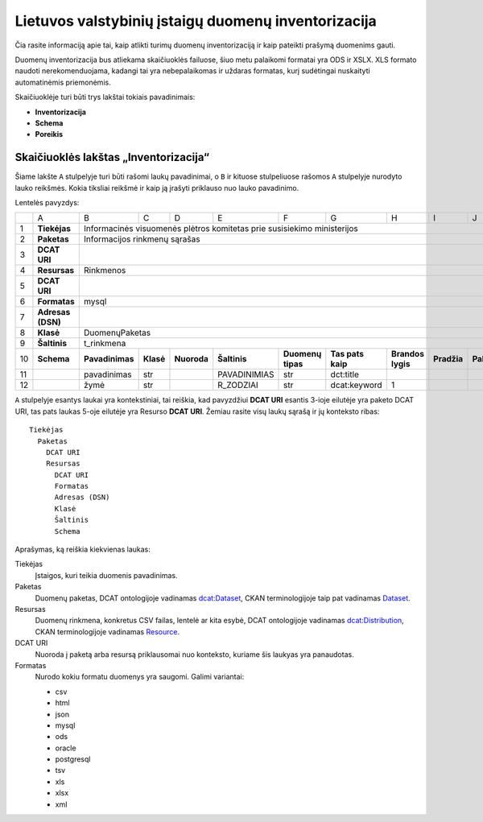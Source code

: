 Lietuvos valstybinių įstaigų duomenų inventorizacija
####################################################

Čia rasite informaciją apie tai, kaip atlikti turimų duomenų inventorizaciją ir
kaip pateikti prašymą duomenims gauti.

Duomenų inventorizacija bus atliekama skaičiuoklės failuose, šiuo metu
palaikomi formatai yra ODS ir XSLX. XLS formato naudoti nerekomenduojama,
kadangi tai yra nebepalaikomas ir uždaras formatas, kurį sudėtingai nuskaityti
automatinėmis priemonėmis.

Skaičiuoklėje turi būti trys lakštai tokiais pavadinimais:

- **Inventorizacija**

- **Schema**

- **Poreikis**


Skaičiuoklės lakštas „Inventorizacija“
======================================

Šiame lakšte ``A`` stulpelyje turi būti rašomi laukų pavadinimai, o ``B`` ir
kituose stulpeliuose rašomos ``A`` stulpelyje nurodyto lauko reikšmės. Kokia
tiksliai reikšmė ir kaip ją įrašyti priklauso nuo lauko pavadinimo.

Lentelės pavyzdys:

+----+-------------------+-----------------+-----------+-------------+------------------+-------------------+-------------------+-------------------+-------------+-------------+
|    | A                 | B               | C         | D           | E                | F                 | G                 | H                 | I           | J           |
+----+-------------------+-----------------+-----------+-------------+------------------+-------------------+-------------------+-------------------+-------------+-------------+
| 1  | **Tiekėjas**      | Informacinės visuomenės plėtros komitetas prie susisiekimo ministerijos                                                                              |
+----+-------------------+------------------------------------------------------------------------------------------------------------------------------------------------------+
| 2  | **Paketas**       | Informacijos rinkmenų sąrašas                                                                                                                        |
+----+-------------------+------------------------------------------------------------------------------------------------------------------------------------------------------+
| 3  | **DCAT URI**      |                                                                                                                                                      |
+----+-------------------+------------------------------------------------------------------------------------------------------------------------------------------------------+
| 4  | **Resursas**      | Rinkmenos                                                                                                                                            |
+----+-------------------+------------------------------------------------------------------------------------------------------------------------------------------------------+
| 5  | **DCAT URI**      |                                                                                                                                                      |
+----+-------------------+------------------------------------------------------------------------------------------------------------------------------------------------------+
| 6  | **Formatas**      | mysql                                                                                                                                                |
+----+-------------------+------------------------------------------------------------------------------------------------------------------------------------------------------+
| 7  | **Adresas (DSN)** |                                                                                                                                                      |
+----+-------------------+------------------------------------------------------------------------------------------------------------------------------------------------------+
| 8  | **Klasė**         | DuomenųPaketas                                                                                                                                       |
+----+-------------------+------------------------------------------------------------------------------------------------------------------------------------------------------+
| 9  | **Šaltinis**      | t_rinkmena                                                                                                                                           |
+----+-------------------+-----------------+-----------+-------------+------------------+-------------------+-------------------+-------------------+-------------+-------------+
| 10 | **Schema**        | **Pavadinimas** | **Klasė** | **Nuoroda** | **Šaltinis**     | **Duomenų tipas** | **Tas pats kaip** | **Brandos lygis** | **Pradžia** | **Pabaiga** |
+----+-------------------+-----------------+-----------+-------------+------------------+-------------------+-------------------+-------------------+-------------+-------------+
| 11 |                   | pavadinimas     | str       |             | PAVADINIMIAS     | str               | dct:title         |                   |             |             |
+----+-------------------+-----------------+-----------+-------------+------------------+-------------------+-------------------+-------------------+-------------+-------------+
| 12 |                   | žymė            | str       |             | R_ZODZIAI        | str               | dcat:keyword      | 1                 |             |             |
+----+-------------------+-----------------+-----------+-------------+------------------+-------------------+-------------------+-------------------+-------------+-------------+


``A`` stulpelyje esantys laukai yra kontekstiniai, tai reiškia, kad pavyzdžiui **DCAT URI** esantis 3-ioje eilutėje yra
paketo DCAT URI, tas pats laukas 5-oje eilutėje yra Resurso **DCAT URI**. Žemiau rasite visų laukų sąrašą ir jų
konteksto ribas::

  Tiekėjas
    Paketas
      DCAT URI
      Resursas
        DCAT URI
        Formatas
        Adresas (DSN)
        Klasė
        Šaltinis
        Schema

Aprašymas, ką reiškia kiekvienas laukas:

Tiekėjas
  Įstaigos, kuri teikia duomenis pavadinimas.

Paketas
  Duomenų paketas, DCAT ontologijoje vadinamas `dcat:Dataset`_, CKAN terminologijoje taip pat vadinamas Dataset_.

Resursas
  Duomenų rinkmena, konkretus CSV failas, lentelė ar kita esybė, DCAT ontologijoje vadinamas `dcat:Distribution`_, CKAN terminologijoje
  vadinamas Resource_.

DCAT URI
  Nuoroda į paketą arba resursą priklausomai nuo konteksto, kuriame šis laukyas yra panaudotas.

Formatas
  Nurodo kokiu formatu duomenys yra saugomi. Galimi variantai:

  - csv
  - html
  - json
  - mysql
  - ods
  - oracle
  - postgresql
  - tsv
  - xls
  - xlsx
  - xml


.. _`dcat:Dataset`: https://www.w3.org/TR/vocab-dcat/#class-dataset
.. _`dcat:Distribution`: https://www.w3.org/TR/vocab-dcat/#class-distribution
.. _Dataset: http://docs.ckan.org/en/latest/user-guide.html#datasets-and-resources
.. _Resource: http://docs.ckan.org/en/latest/user-guide.html#datasets-and-resources
